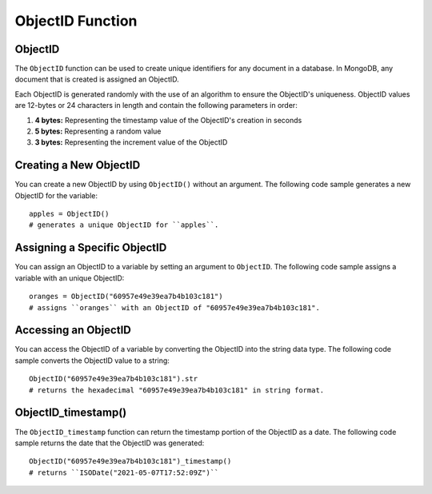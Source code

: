 ===============================
ObjectID Function
===============================

.. _objectid:

ObjectID
----------------
The ``ObjectID`` function can be used to create unique identifiers for any document in a database. In MongoDB, any document that is created is assigned an ObjectID.

Each ObjectID is generated randomly with the use of an algorithm to ensure the ObjectID's uniqueness. ObjectID values are 12-bytes or 24 characters in length and contain the following parameters in order:

1. **4 bytes:** Representing the timestamp value of the ObjectID's creation in seconds
2. **5 bytes:** Representing a random value
3. **3 bytes:** Representing the increment value of the ObjectID

Creating a New ObjectID
-----------------------------------
You can create a new ObjectID by using ``ObjectID()`` without an argument. The following code sample generates a new ObjectID for the variable::

    apples = ObjectID()
    # generates a unique ObjectID for ``apples``.

Assigning a Specific ObjectID
--------------------
You can assign an ObjectID to a variable by setting an argument to ``ObjectID``. The following code sample assigns a variable with an unique ObjectID:: 

    oranges = ObjectID("60957e49e39ea7b4b103c181")
    # assigns ``oranges`` with an ObjectID of "60957e49e39ea7b4b103c181".

Accessing an ObjectID
--------------------
You can access the ObjectID of a variable by converting the ObjectID into the string data type. The following code sample converts the ObjectID value to a string::

    ObjectID("60957e49e39ea7b4b103c181").str
    # returns the hexadecimal "60957e49e39ea7b4b103c181" in string format.

.. _objectid_timestamp:

ObjectID_timestamp()
--------------------
The ``ObjectID_timestamp`` function can return the timestamp portion of the ObjectID as a date. The following code sample returns the date that the ObjectID was generated::

    ObjectID("60957e49e39ea7b4b103c181")_timestamp()
    # returns ``ISODate("2021-05-07T17:52:09Z")``
